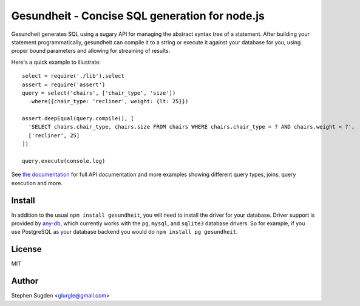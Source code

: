 Gesundheit - Concise SQL generation for node.js
===============================================

.. image:: https://secure.travis-ci.org/BetSmartMedia/gesundheit.png?branch=master
  :target: http://travis-ci.org/BetSmartMedia/gesundheit

Gesundheit generates SQL using a sugary API for managing the abstract syntax
tree of a statement. After building your statement programmatically, gesundheit
can compile it to a string or execute it against your database for you, using
proper bound parameters and allowing for streaming of results.

Here's a quick example to illustrate::

    select = require('./lib').select
    assert = require('assert')
    query = select('chairs', ['chair_type', 'size'])
      .where({chair_type: 'recliner', weight: {lt: 25}})

    assert.deepEqual(query.compile(), [
      'SELECT chairs.chair_type, chairs.size FROM chairs WHERE chairs.chair_type = ? AND chairs.weight < ?',
      ['recliner', 25]
    ])

    query.execute(console.log)

See `the documentation <http://betsmartmedia.github.com/gesundheit/>`_ for full
API documentation and more examples showing different query types, joins, query
execution and more.


Install
-------

In addition to the usual ``npm install gesundheit``, you will need to install
the driver for your database. Driver support is provided by `any-db
<https://github.com/grncdr/any-db>`_, which currently works with the ``pg``,
``mysql``, and ``sqlite3`` database drivers. So for example, if you use
PostgreSQL as your database backend you would do ``npm install pg gesundheit``.

License
-------

MIT

Author
-------

Stephen Sugden <glurgle@gmail.com>
